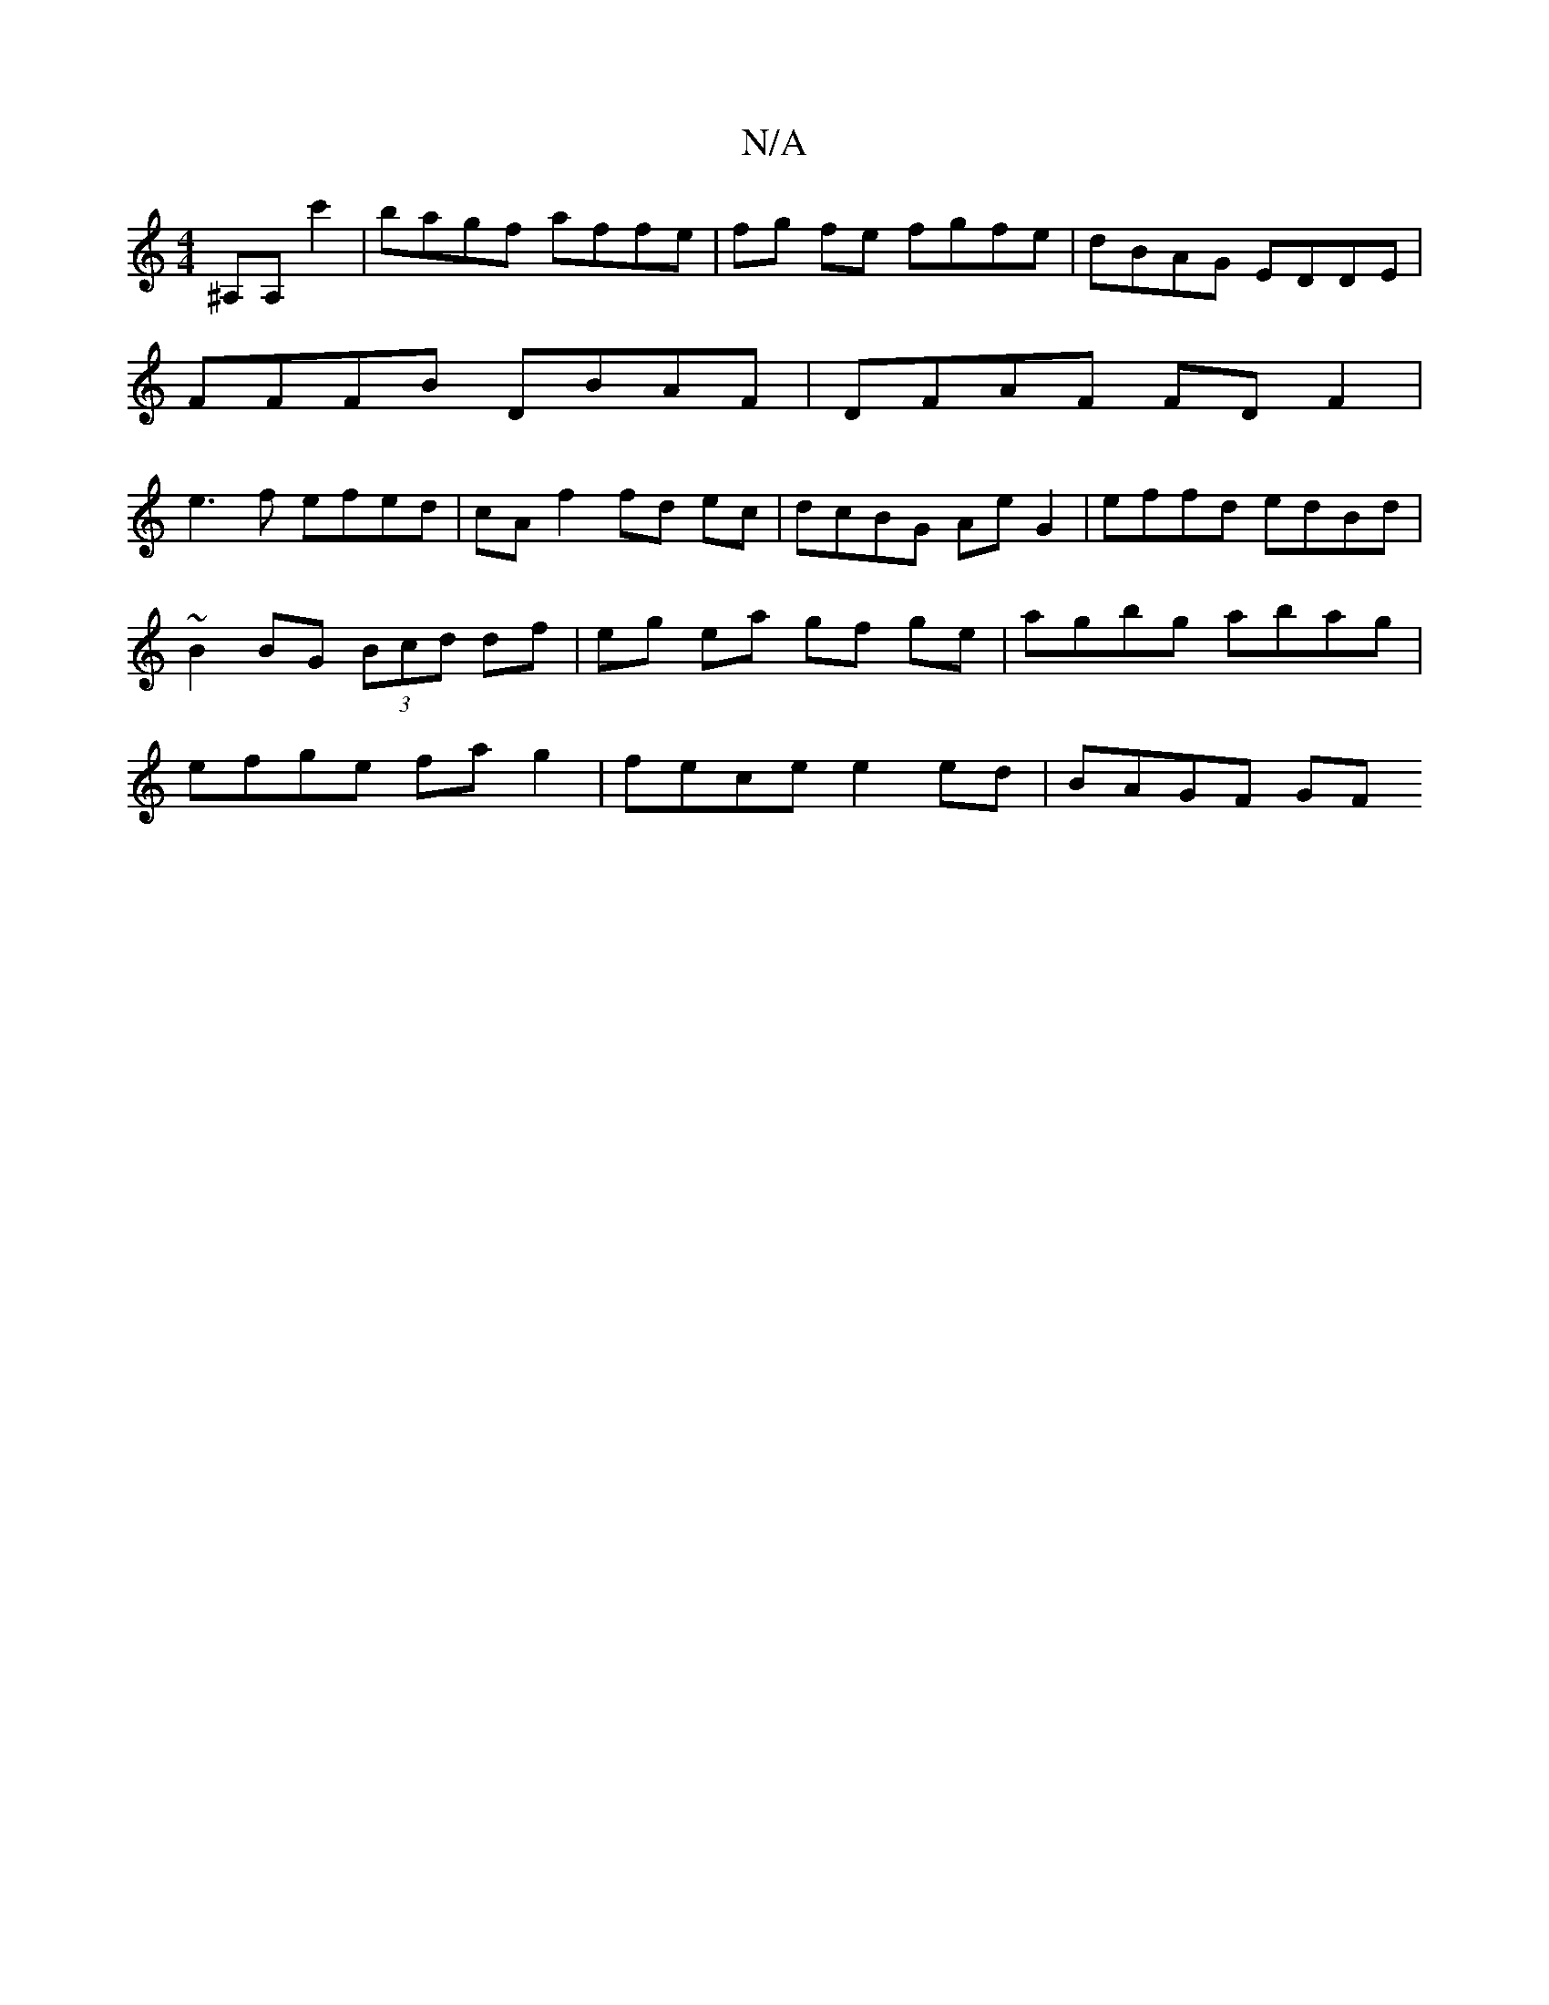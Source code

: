 X:1
T:N/A
M:4/4
R:N/A
K:Cmajor
^A,A, c'2 | bagf affe | fg fe fgfe | dBAG EDDE |
FFFB DBAF | DFAF FDF2 |
e3 f efed | cAf2 fd ec | dcBG Ae G2 | effd edBd | ~B2 BG (3Bcd df | eg ea gf ge | agbg abag | efge fa g2 | fece e2 ed | BAGF GF